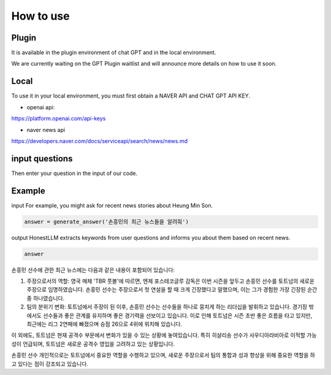 =================
How to use
=================

Plugin
---------------------------------------------------
It is available in the plugin environment of chat GPT and in the local environment.

We are currently waiting on the GPT Plugin waitlist and will announce more details on how to use it soon.


Local
-------------------------------------------------

To use it in your local environment, you must first obtain a NAVER API and CHAT GPT API KEY.

* openai api:


https://platform.openai.com/api-keys


* naver news api


https://developers.naver.com/docs/serviceapi/search/news/news.md


input questions
--------------------------------------------------------------------
Then enter your question in the input of our code.



Example
---------------------------------------------------------------

input
For example, you might ask for recent news stories about Heung Min Son.

.. code-block:: python

    answer = generate_answer('손흥민의 최근 뉴스들을 알려줘')



output
HonestLLM extracts keywords from user questions and informs you about them based on recent news.

.. code-block:: python

    answer
손흥민 선수에 관한 최근 뉴스에는 다음과 같은 내용이 포함되어 있습니다:

1. 주장으로서의 역할: 영국 매체 'TBR 풋볼'에 따르면, 엔제 포스테코글루 감독은 이번 시즌을 앞두고 손흥민 선수를 토트넘의 새로운 주장으로 임명하였습니다. 손흥민 선수는 주장으로서 첫 연설을 할 때 크게 긴장했다고 말했으며, 이는 그가 경험한 가장 긴장된 순간 중 하나였습니다.

2. 팀의 분위기 변화: 토트넘에서 주장이 된 이후, 손흥민 선수는 선수들을 하나로 뭉치게 하는 리더십을 발휘하고 있습니다. 경기장 밖에서도 선수들과 좋은 관계를 유지하며 좋은 경기력을 선보이고 있습니다. 이로 인해 토트넘은 시즌 초반 좋은 흐름을 타고 있지만, 최근에는 리그 2연패에 빠졌으며 승점 26으로 4위에 위치해 있습니다.

이 외에도, 토트넘은 현재 공격수 부문에서 변화가 있을 수 있는 상황에 놓여있습니다. 특히 히샬리송 선수가 사우디아라비아로 이적할 가능성이 언급되며, 토트넘은 새로운 공격수 영입을 고려하고 있는 상황입니다.

손흥민 선수 개인적으로는 토트넘에서 중요한 역할을 수행하고 있으며, 새로운 주장으로서 팀의 통합과 성과 향상을 위해 중요한 역할을 하고 있다는 점이 강조되고 있습니다.


